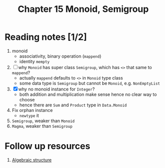 #+TITLE: Chapter 15 Monoid, Semigroup

* Reading notes [1/2]
1. monoid
   - associativity, binary operation (~mappend~)
   - identity ~mempty~
2. [ ] why ~Monoid~ has super class ~Semigroup~, which has ~<>~ that same to ~mappend~?
   - actually ~mappend~ defaults to ~<>~ in ~Monoid~ type class
   - some data type is ~Semigroup~ but cannot be ~Monoid~, e.g. ~NonEmptyList~
3. [X] why no monoid instance for ~Integer~?
   - both addition and multiplication make sense hence no clear way to choose
   - hence there are ~Sum~ and ~Product~ type in ~Data.Monoid~
4. Fix orphan instance
   - ~newtype~ it
5. ~Semigroup~, weaker than ~Monoid~
6. ~Magma~, weaker than ~Semigroup~


* Follow up resources
1. [[https://simple.wikipedia.org/wiki/Algebraic_structure][Algebraic structure]]
